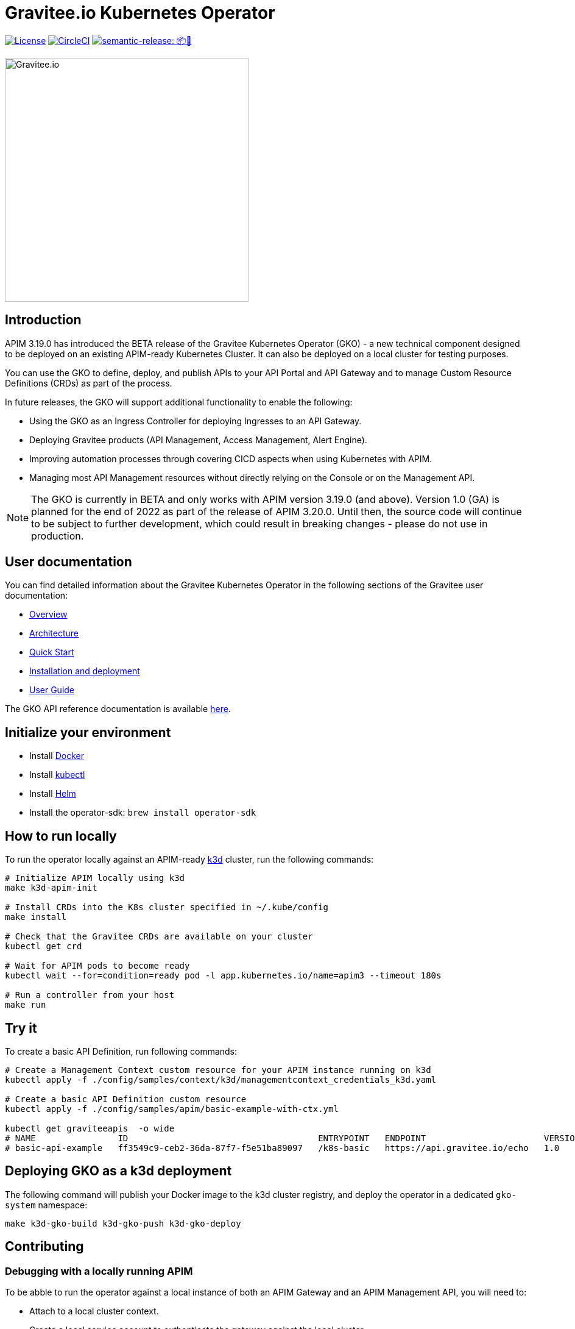 = Gravitee.io Kubernetes Operator

image:https://img.shields.io/badge/License-Apache%202.0-blue.svg["License", link="https://github.com/gravitee-io/gravitee-kubernetes-operator/blob/master/LICENSE.txt"]
image:https://dl.circleci.com/status-badge/img/gh/gravitee-io/gravitee-kubernetes-operator/tree/master.svg?style=svg&circle-token=fede14bc30847f9ef01ae44c12c44edbe817c3b0["CircleCI", link="https://app.circleci.com/pipelines/github/gravitee-io/gravitee-kubernetes-operator?branch=master"]
image:https://img.shields.io/badge/semantic--release-📦🚀-e10079?logo=semantic-release["semantic-release: 📦🚀", link="https://github.com/semantic-release/semantic-release"]

image:./.assets/gravitee-logo-cyan.svg["Gravitee.io",400]

== Introduction

APIM 3.19.0 has introduced the BETA release of the Gravitee Kubernetes Operator (GKO) - a new technical component designed to be deployed on an existing APIM-ready Kubernetes Cluster. It can also be deployed on a local cluster for testing purposes.

You can use the GKO to define, deploy, and publish APIs to your API Portal and API Gateway and to manage Custom Resource Definitions (CRDs) as part of the process.

In future releases, the GKO will support additional functionality to enable the following:

  * Using the GKO as an Ingress Controller for deploying Ingresses to an API Gateway.
  * Deploying Gravitee products (API Management, Access Management, Alert Engine).
  * Improving automation processes through covering CICD aspects when using Kubernetes with APIM.
  * Managing most API Management resources without directly relying on the Console or on the Management API.

NOTE: The GKO is currently in BETA and only works with APIM version 3.19.0 (and above). Version 1.0 (GA) is planned for the end of 2022 as part of the release of APIM 3.20.0. Until then, the source code will continue to be subject to further development, which could result in breaking changes - please do not use in production.

== User documentation

You can find detailed information about the Gravitee Kubernetes Operator in the following sections of the Gravitee user documentation:

  * link:https://docs.gravitee.io/apim/3.x/apim_kubernetes_operator_overview.html[Overview^]
  * link:https://docs.gravitee.io/apim/3.x/apim_kubernetes_operator_architecture.html[Architecture^]
  * link:https://docs.gravitee.io/apim/3.x/apim_kubernetes_operator_quick_start.html[Quick Start^]
  * link:https://docs.gravitee.io/apim/3.x/apim_kubernetes_operator_installation.html[Installation and deployment^]
  * link:https://docs.gravitee.io/apim/3.x/apim_kubernetes_operator_user_guide.html[User Guide^]

The GKO API reference documentation is available https://github.com/gravitee-io/gravitee-kubernetes-operator/blob/master/docs/api/reference.md[here].

== Initialize your environment

* Install link:https://www.docker.com/[Docker^]
* Install link:https://kubernetes.io/docs/tasks/tools/#kubectl[kubectl^]
* Install link:https://helm.sh/docs/intro/install/[Helm^]
* Install the operator-sdk: `brew install operator-sdk`

== How to run locally

To run the operator locally against an APIM-ready link:https://k3d.io/[k3d^] cluster, run the following commands:

[source,shell]
----
# Initialize APIM locally using k3d
make k3d-apim-init

# Install CRDs into the K8s cluster specified in ~/.kube/config
make install

# Check that the Gravitee CRDs are available on your cluster
kubectl get crd

# Wait for APIM pods to become ready
kubectl wait --for=condition=ready pod -l app.kubernetes.io/name=apim3 --timeout 180s

# Run a controller from your host
make run
----

== Try it

To create a basic API Definition, run following commands:

[source,shell]
----
# Create a Management Context custom resource for your APIM instance running on k3d
kubectl apply -f ./config/samples/context/k3d/managementcontext_credentials_k3d.yaml

# Create a basic API Definition custom resource
kubectl apply -f ./config/samples/apim/basic-example-with-ctx.yml

kubectl get graviteeapis  -o wide
# NAME                ID                                     ENTRYPOINT   ENDPOINT                       VERSION   ENABLED
# basic-api-example   ff3549c9-ceb2-36da-87f7-f5e51ba89097   /k8s-basic   https://api.gravitee.io/echo   1.0       true
----

== Deploying GKO as a k3d deployment

The following command will publish your Docker image to the k3d cluster registry, and deploy the operator
in a dedicated `gko-system` namespace:

[source,shell]
----
make k3d-gko-build k3d-gko-push k3d-gko-deploy
----

== Contributing

=== Debugging with a locally running APIM

To be abble to run the operator against a local instance of both an APIM Gateway and an APIM Management API, you will need to:

* Attach to a local cluster context.
* Create a local service account to authenticate the gateway against the local cluster.
* Run both the APIM Gateway and the APIM Management API in debug mode.
* Create a Management Context custom resource pointing to your local APIM Management API.

[source,shell]
----
# Create a service account token with 'cluster-admin' role in the current context and
# use this token to authenticate against the current cluster
make service-account

make run # or run using a debugger if you need to debug the operator as well

# Create the debug Management Context resource for APIM
kubectl apply -f ./config/samples/context/debug/managementcontext_credentials.yaml

# Create a basic API Definition resource
kubectl apply -f ./config/samples/apim/basic-example-with-ctx.yml
----

=== Testing and linting

To be able  to run `make lint` and `make install`, install the following golang package:

[source,shell]
----
go install gotest.tools/gotestsum@latest
go install github.com/golangci/golangci-lint/cmd/golangci-lint@latest
----

=== Working with the repo

When committing your contributions, please follow link:https://www.conventionalcommits.org/en/v1.0.0/[conventional commits^] and semantic release best practices.

== Troubleshooting

=== Note for Apple Silicon users

The default version of kustomize installed by the `kustomize` target is not available on
arm64 platforms.

You can override the version to be used by setting the `KUSTOMIZE_VERSION` environment variable, as follows:

[source,shell]
----
export KUSTOMIZE_VERSION=v4.5.5
make kustomize
----

=== Local Docker image registry

The k3d registry host used to share images between your host and your k3d cluster is defined as `k3d-graviteeio.docker.localhost`. On most linux / macos platforms, `*.localhost`` should resolve to 127.0.0.1. If this is not the case on your device, you need to add the following entry in your `/etc/hosts` file:

[source,shell]
----
127.0.0.1 k3d-graviteeio.docker.localhost
----
